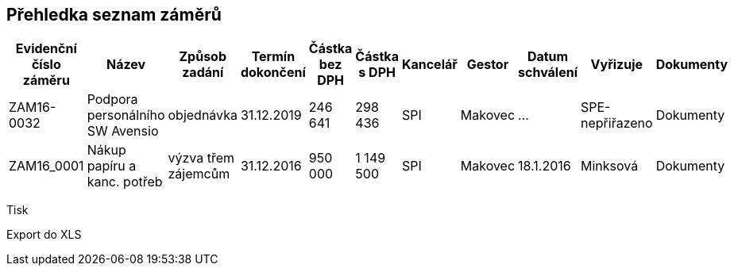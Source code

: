 == Přehledka seznam záměrů

[cols="<,<,<,<,<,>,>,<,<,<,<", options="header"]
|===
| Evidenční číslo záměru
| Název
| Způsob zadání
| Termín dokončení
| Částka bez DPH
| Částka s DPH
| Kancelář
| Gestor
| Datum schválení
| Vyřizuje
| Dokumenty

| ZAM16-0032
| Podpora personálního SW Avensio
| objednávka
| 31.12.2019
| 246 641
| 298 436
| SPI
| Makovec
| ...
| SPE-nepřiřazeno
| Dokumenty

| ZAM16_0001
| Nákup papíru a kanc. potřeb
| výzva třem zájemcům
| 31.12.2016
| 950 000
| 1 149 500
| SPI
| Makovec
| 18.1.2016
| Minksová
| Dokumenty

|===

Tisk

Export do XLS



